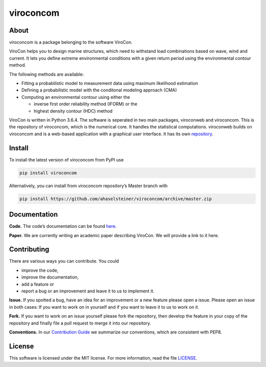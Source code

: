 viroconcom
==========

.. image:: https://travis-ci.org/ahaselsteiner/viroconcom.svg?branch=master
    :target: https://travis-ci.org/ahaselsteiner/viroconcom
    :alt: Build status

.. image:: https://coveralls.io/repos/github/ahaselsteiner/viroconcom/badge.svg?branch=master
    :target: https://coveralls.io/github/ahaselsteiner/viroconcom?branch=master


About
-----

viroconcom is a package belonging to the software ViroCon.

ViroCon helps you to design marine structures, which need to withstand
load combinations based on wave, wind and current. It lets you define
extreme environmental conditions with a given return period using the
environmental contour method.

The following methods are available:

- Fitting a probabilistic model to measurement data using maximum likelihood estimation
- Defining a probabilistic model with the conditonal modeling approach (CMA)
- Computing an environmental contour using either the

  - inverse first order reliability method (IFORM) or the
  - highest density contour (HDC) method


ViroCon is written in Python 3.6.4. The software is seperated in two
main packages, viroconweb and viroconcom. This is the repository of
viroconcom, which is the numerical core. It handles the statistical
computations. viroconweb builds on viroconcom and is a web-based
application with a graphical user interface. It has its own
`repository`_.

Install
-------

To install the latest version of viroconcom from PyPI use

.. code:: console

   pip install viroconcom

Alternatively, you can install from viroconcom repository’s Master branch
with

.. code:: console

   pip install https://github.com/ahaselsteiner/viroconcom/archive/master.zip

Documentation
-------------

**Code.** The code’s documentation can be found `here`_.

**Paper.** We are currently writing an academic paper describing
ViroCon. We will provide a link to it here.

Contributing
------------

There are various ways you can contribute. You could

- improve the code,
- improve the documentation,
- add a feature or
- report a bug or an improvement and leave it to us to implement it.

**Issue.** If you spotted a bug, have an idea for an improvement or a
new feature please open a issue. Please open an issue in both cases: If
you want to work on in yourself and if you want to leave it to us to
work on it.

**Fork.** If you want to work on an issue yourself please fork the
repository, then develop the feature in your copy of the repository and
finally file a pull request to merge it into our repository.

**Conventions.** In our `Contribution Guide`_ we summarize our
conventions, which are consistent with PEP8.

License
-------

This software is licensed under the MIT license. For more information,
read the file `LICENSE`_.

.. _repository: https://github.com/ahaselsteiner/viroconweb
.. _here: https://ahaselsteiner.github.io/viroconcom/
.. _Contribution Guide: https://ahaselsteiner.github.io/viroconcom/styleguide.html
.. _LICENSE: https://github.com/ahaselsteiner/viroconcom/blob/master/LICENSE
